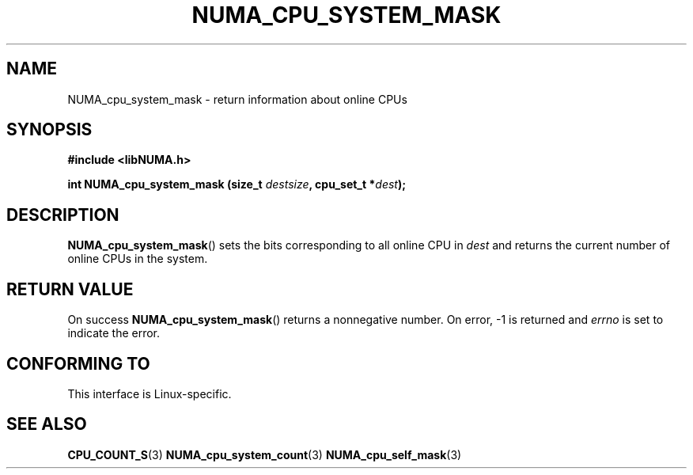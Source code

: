 .\" Written by Ulrich Drepper.
.TH NUMA_CPU_SYSTEM_MASK 3 2012-4-9 "Linux" "libNUMA"
.SH NAME
NUMA_cpu_system_mask \- return information about online CPUs
.SH SYNOPSIS
.nf
.B #include <libNUMA.h>

.BI "int NUMA_cpu_system_mask (size_t " destsize ", cpu_set_t *" dest );
.fi
.SH DESCRIPTION
.BR NUMA_cpu_system_mask ()
sets the bits corresponding to all online CPU in
.IR dest
and returns the current number of online CPUs in the system.
.SH RETURN VALUE
On success
.BR NUMA_cpu_system_mask ()
returns a nonnegative number.
On error, \-1 is returned and
.I errno
is set to indicate the error.
.SH CONFORMING TO
This interface is Linux-specific.
.SH SEE ALSO
.BR CPU_COUNT_S (3)
.BR NUMA_cpu_system_count (3)
.BR NUMA_cpu_self_mask (3)
